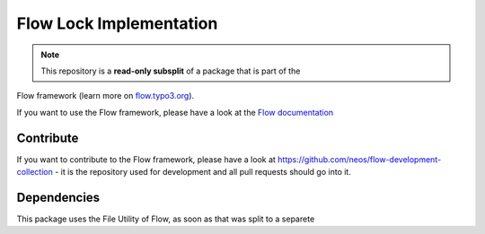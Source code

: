 ------------------------
Flow Lock Implementation
------------------------

.. note:: This repository is a **read-only subsplit** of a package that is part of the
Flow framework (learn more on `flow.typo3.org <http://flow.typo3.org/>`_).

If you want to use the Flow framework, please have a look at the `Flow documentation
<http://flowframework.readthedocs.org/en/stable/>`_

Contribute
----------

If you want to contribute to the Flow framework, please have a look at
https://github.com/neos/flow-development-collection - it is the repository
used for development and all pull requests should go into it.

Dependencies
------------

This package uses the File Utility of Flow, as soon as that was split to a separete